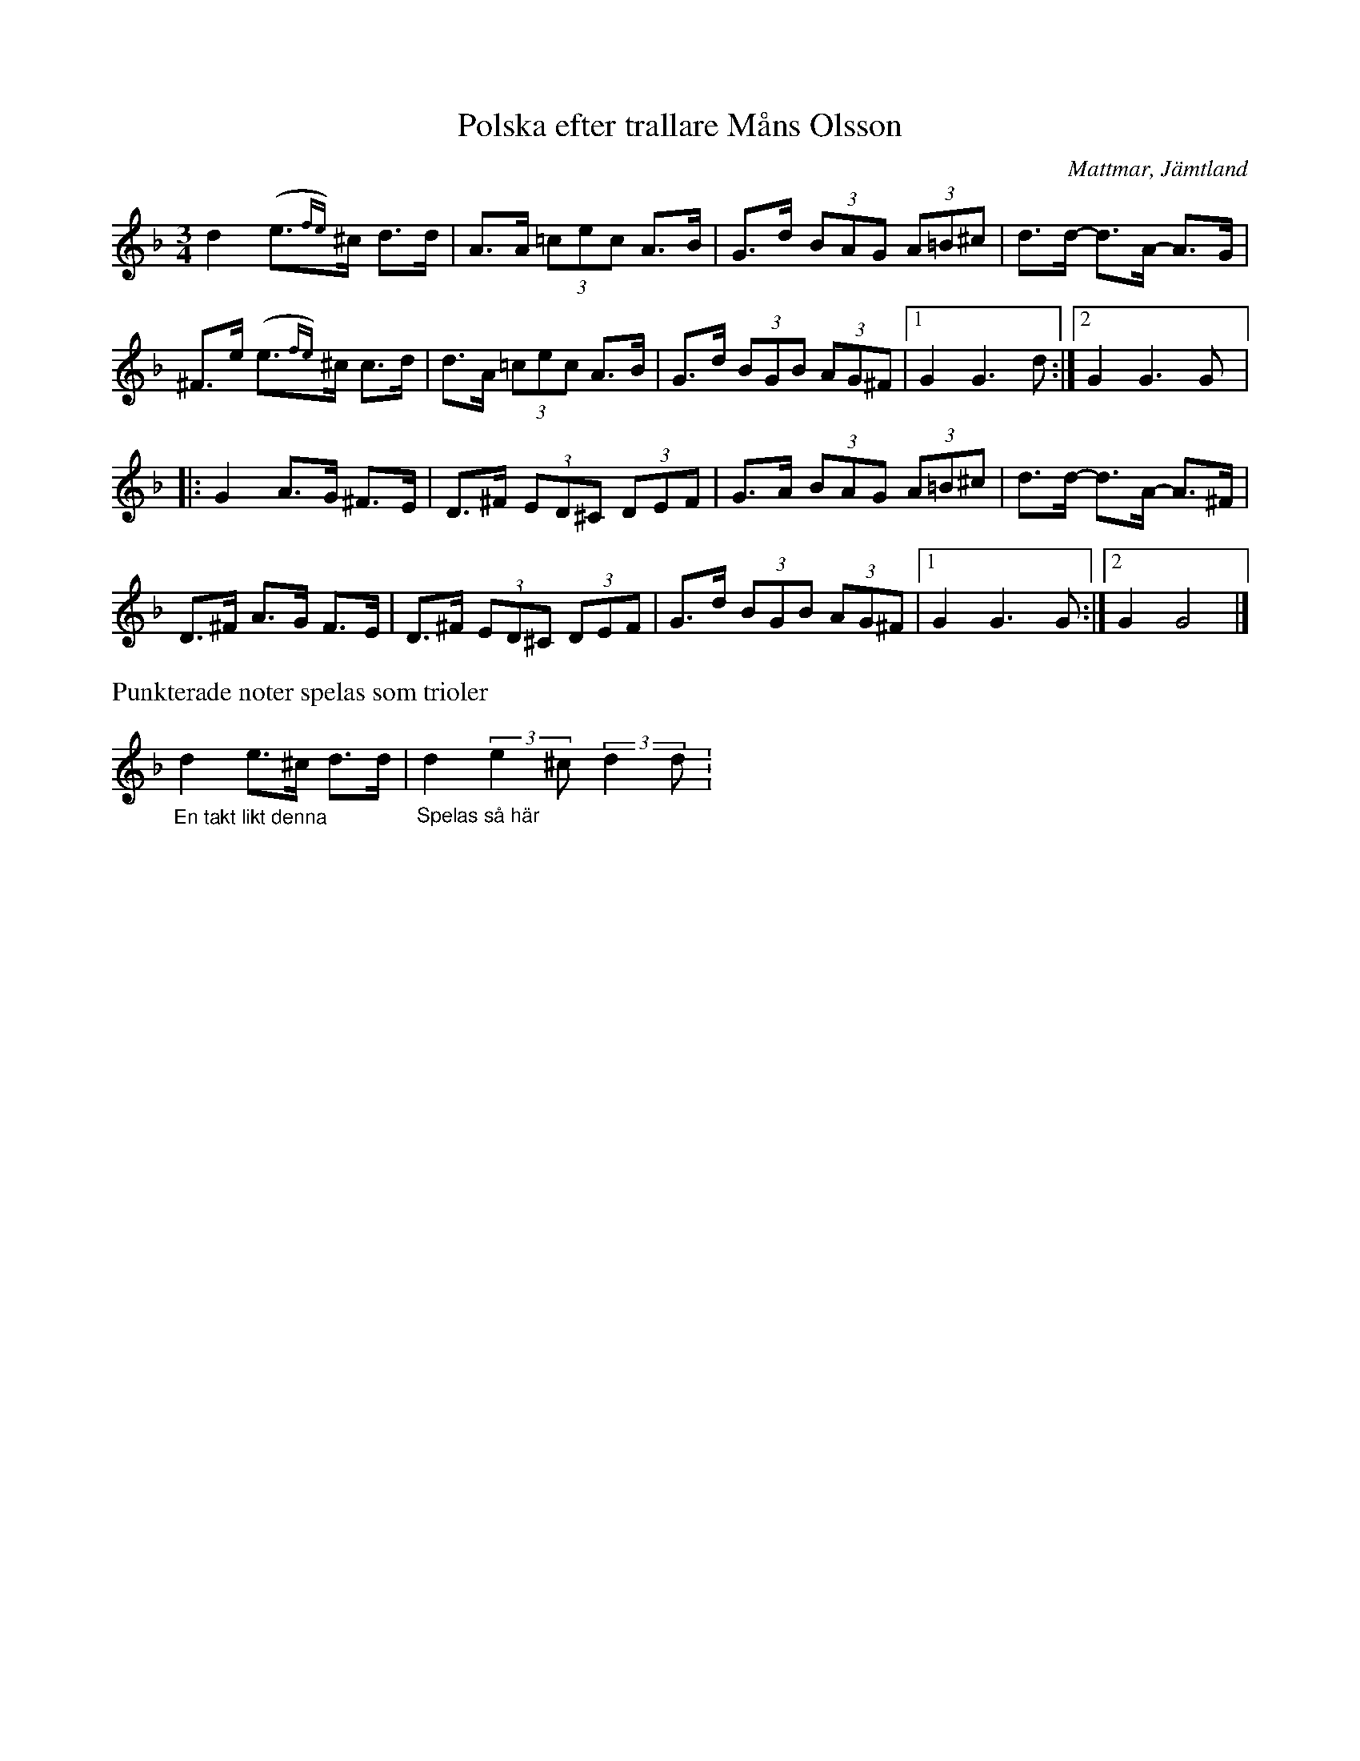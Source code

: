 %%abc-charset utf-8

X:1
T:Polska efter trallare Måns Olsson
R:Polska
S:efter [[Personer/Måns Olsson]] "Måns Orsa" (1865-1961) 
S:utlärd på Nyckelharpskursen i Ekebyholm 2003
O:Mattmar, Jämtland
N:Se en annan väldigt detaljerad uppteckning på uddatoner.com
N:Ingår även i kategorin [[Tonarter/Gm]]
Z:Nils L
M:3/4
L:1/8
%%MIDI ratio 24 16
K:Dm
d2 (e{fe})>^c d>d | A>A (3=cec A>B | G>d (3BAG (3A=B^c | d>d- d>A- A>G | 
^F>e (e{fe})>^c c>d | d>A (3=cec A>B | G>d (3BGB (3AG^F |1 G2 G2>d2 :|2 G2 G2>G2 |:
G2 A>G ^F>E | D>^F (3ED^C (3DEF | G>A (3BAG (3A=B^c | d>d- d>A- A>^F | 
D>^F A>G F>E | D>^F (3ED^C (3DEF | G>d (3BGB (3AG^F |1 G2 G2>G2 :|2 G2 G4 |] 
%%text Punkterade noter spelas som trioler
"_En takt likt denna"d2 e>^c d>d | "_Spelas så här"d2 (3:3:2e2^c (3:3:2d2d .|

